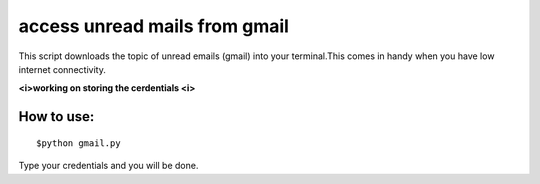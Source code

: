 
access unread mails from gmail 
===============================

This script downloads the topic of unread emails (gmail) into your terminal.This comes in handy when you have low internet connectivity.

**<i>working on storing the cerdentials <i>**

How to use:
------------

::

   $python gmail.py

Type your credentials and you will be done.

